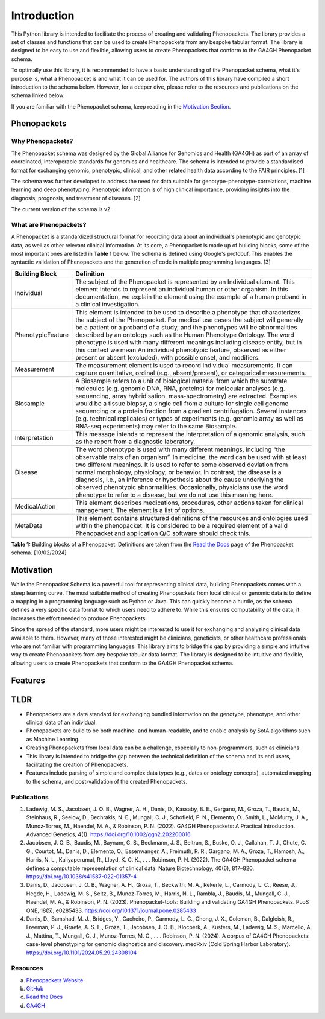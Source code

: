 Introduction
============

This Python library is intended to facilitate the process of creating and validating Phenopackets. The library provides
a set of classes and functions that can be used to create Phenopackets from any bespoke tabular format. The library is
designed to be easy to use and flexible, allowing users to create Phenopackets that conform to the GA4GH Phenopacket
schema.

To optimally use this library, it is recommended to have a basic understanding of the Phenopacket schema, what it's
purpose is, what a Phenopacket is and what it can be used for. The authors of this library have compiled a short
introduction to the schema below. However, for a deeper dive, please refer to the resources and publications on the
schema linked below.

If you are familiar with the Phenopacket schema, keep reading in the `Motivation Section`_.

Phenopackets
------------

Why Phenopackets?
~~~~~~~~~~~~~~~~~
The Phenopacket schema was designed by the Global Alliance for Genomics and Health (GA4GH) as part of an array of
coordinated, interoperable standards for genomics and healthcare. The schema is intended to provide a standardised
format for exchanging genomic, phenotypic, clinical, and other related health data according to the FAIR principles. [1]

The schema was further developed to address the need for data suitable for genotype-phenotype-correlations, machine
learning and deep phenotyping. Phenotypic information is of high clinical importance, providing insights into the
diagnosis, prognosis, and treatment of diseases. [2]

The current version of the schema is v2.

What are Phenopackets?
~~~~~~~~~~~~~~~~~~~~~~

A Phenopacket is a standardized structural format for recording data about an individual's phenotypic and genotypic
data, as well as other relevant clinical information. At its core, a Phenopacket is made up of building blocks, some of
the most important ones are listed in **Table 1** below. The schema is defined using Google's protobuf. This enables
the syntactic validation of Phenopackets and the generation of code in multiple programming languages. [3]

+-------------------+----------------------------------------------------------------------------------------------------------------------------------------------------------------------------------------------------------------------------------------------------------------------------------------------------------------------------------------------------------------------------------------------------------------------------------------------------------------------------------------------------------------------------------------------------+
| Building Block    | Definition                                                                                                                                                                                                                                                                                                                                                                                                                                                                                                                                         |
+===================+====================================================================================================================================================================================================================================================================================================================================================================================================================================================================================================================================================+
| Individual        | The subject of the Phenopacket is represented by an Individual element. This element intends to represent an individual human or other organism. In this documentation, we explain the element using the example of a human proband in a clinical investigation.                                                                                                                                                                                                                                                                                   |
+-------------------+----------------------------------------------------------------------------------------------------------------------------------------------------------------------------------------------------------------------------------------------------------------------------------------------------------------------------------------------------------------------------------------------------------------------------------------------------------------------------------------------------------------------------------------------------+
| PhenotypicFeature | This element is intended to be used to describe a phenotype that characterizes the subject of the Phenopacket. For medical use cases the subject will generally be a patient or a proband of a study, and the phenotypes will be abnormalities described by an ontology such as the Human Phenotype Ontology. The word phenotype is used with many different meanings including disease entity, but in this context we mean An individual phenotypic feature, observed as either present or absent (excluded), with possible onset, and modifiers. |
+-------------------+----------------------------------------------------------------------------------------------------------------------------------------------------------------------------------------------------------------------------------------------------------------------------------------------------------------------------------------------------------------------------------------------------------------------------------------------------------------------------------------------------------------------------------------------------+
| Measurement       | The measurement element is used to record individual measurements. It can capture quantitative, ordinal (e.g., absent/present), or categorical measurements.                                                                                                                                                                                                                                                                                                                                                                                       |
+-------------------+----------------------------------------------------------------------------------------------------------------------------------------------------------------------------------------------------------------------------------------------------------------------------------------------------------------------------------------------------------------------------------------------------------------------------------------------------------------------------------------------------------------------------------------------------+
| Biosample         | A Biosample refers to a unit of biological material from which the substrate molecules (e.g. genomic DNA, RNA, proteins) for molecular analyses (e.g. sequencing, array hybridisation, mass-spectrometry) are extracted. Examples would be a tissue biopsy, a single cell from a culture for single cell genome sequencing or a protein fraction from a gradient centrifugation. Several instances (e.g. technical replicates) or types of experiments (e.g. genomic array as well as RNA-seq experiments) may refer to the same Biosample.        |
+-------------------+----------------------------------------------------------------------------------------------------------------------------------------------------------------------------------------------------------------------------------------------------------------------------------------------------------------------------------------------------------------------------------------------------------------------------------------------------------------------------------------------------------------------------------------------------+
| Interpretation    | This message intends to represent the interpretation of a genomic analysis, such as the report from a diagnostic laboratory.                                                                                                                                                                                                                                                                                                                                                                                                                       |
+-------------------+----------------------------------------------------------------------------------------------------------------------------------------------------------------------------------------------------------------------------------------------------------------------------------------------------------------------------------------------------------------------------------------------------------------------------------------------------------------------------------------------------------------------------------------------------+
| Disease           | The word phenotype is used with many different meanings, including “the observable traits of an organism”. In medicine, the word can be used with at least two different meanings. It is used to refer to some observed deviation from normal morphology, physiology, or behavior. In contrast, the disease is a diagnosis, i.e., an inference or hypothesis about the cause underlying the observed phenotypic abnormalities. Occasionally, physicians use the word phenotype to refer to a disease, but we do not use this meaning here.         |
+-------------------+----------------------------------------------------------------------------------------------------------------------------------------------------------------------------------------------------------------------------------------------------------------------------------------------------------------------------------------------------------------------------------------------------------------------------------------------------------------------------------------------------------------------------------------------------+
| MedicalAction     | This element describes medications, procedures, other actions taken for clinical management. The element is a list of options.                                                                                                                                                                                                                                                                                                                                                                                                                     |
+-------------------+----------------------------------------------------------------------------------------------------------------------------------------------------------------------------------------------------------------------------------------------------------------------------------------------------------------------------------------------------------------------------------------------------------------------------------------------------------------------------------------------------------------------------------------------------+
| MetaData          | This element contains structured definitions of the resources and ontologies used within the phenopacket. It is considered to be a required element of a valid Phenopacket and application Q/C software should check this.                                                                                                                                                                                                                                                                                                                         |
+-------------------+----------------------------------------------------------------------------------------------------------------------------------------------------------------------------------------------------------------------------------------------------------------------------------------------------------------------------------------------------------------------------------------------------------------------------------------------------------------------------------------------------------------------------------------------------+

**Table 1:** Building blocks of a Phenopacket. Definitions are taken from the `Read the Docs`_ page of the Phenopacket
schema. [10/02/2024]

.. _`Motivation Section`:

Motivation
----------

While the Phenopacket Schema is a powerful tool for representing clinical data, building Phenopackets comes with a steep
learning curve. The most suitable method of creating Phenopackets from local clinical or genomic data is to define a
mapping in a programming language such as Python or Java. This can quickly become a hurdle, as the schema defines a very
specific data format to which users need to adhere to. While this ensures computability of the data, it increases the
effort needed to produce Phenopackets.

Since the spread of the standard, more users might be interested to use it for exchanging and analyzing clinical data
available to them. However, many of those interested might be clinicians, geneticists, or other healthcare professionals
who are not familiar with programming languages. This library aims to bridge this gap by providing a simple and
intuitive way to create Phenopackets from any bespoke tabular data format. The library is designed to be intuitive and
flexible, allowing users to create Phenopackets that conform to the GA4GH Phenopacket schema.

Features
--------

TLDR
----
* Phenopackets are a data standard for exchanging bundled information on the genotype, phenotype, and other clinical data of an individual.
* Phenopackets are build to be both machine- and human-readable, and to enable analysis by SotA algorithms such as Machine Learning.
* Creating Phenopackets from local data can be a challenge, especially to non-programmers, such as clinicians.
* This library is intended to bridge the gap between the technical definition of the schema and its end users, facilitating the creation of Phenopackets.
* Features include parsing of simple and complex data types (e.g., dates or ontology concepts), automated mapping to the schema, and post-validation of the created Phenopackets.


Publications
~~~~~~~~~~~~

1. Ladewig, M. S., Jacobsen, J. O. B., Wagner, A. H., Danis, D., Kassaby, B. E., Gargano, M., Groza, T., Baudis, M., Steinhaus, R., Seelow, D., Bechrakis, N. E., Mungall, C. J., Schofield, P. N., Elemento, O., Smith, L., McMurry, J. A., Munoz‐Torres, M., Haendel, M. A., & Robinson, P. N. (2022). GA4GH Phenopackets: A Practical Introduction. Advanced Genetics, 4(1). https://doi.org/10.1002/ggn2.202200016
2. Jacobsen, J. O. B., Baudis, M., Baynam, G. S., Beckmann, J. S., Beltran, S., Buske, O. J., Callahan, T. J., Chute, C. G., Courtot, M., Danis, D., Elemento, O., Essenwanger, A., Freimuth, R. R., Gargano, M. A., Groza, T., Hamosh, A., Harris, N. L., Kaliyaperumal, R., Lloyd, K. C. K., . . . Robinson, P. N. (2022). The GA4GH Phenopacket schema defines a computable representation of clinical data. Nature Biotechnology, 40(6), 817–820. https://doi.org/10.1038/s41587-022-01357-4
3. Danis, D., Jacobsen, J. O. B., Wagner, A. H., Groza, T., Beckwith, M. A., Rekerle, L., Carmody, L. C., Reese, J., Hegde, H., Ladewig, M. S., Seitz, B., Munoz-Torres, M., Harris, N. L., Rambla, J., Baudis, M., Mungall, C. J., Haendel, M. A., & Robinson, P. N. (2023). Phenopacket-tools: Building and validating GA4GH Phenopackets. PLoS ONE, 18(5), e0285433. https://doi.org/10.1371/journal.pone.0285433
4. Danis, D., Bamshad, M. J., Bridges, Y., Cacheiro, P., Carmody, L. C., Chong, J. X., Coleman, B., Dalgleish, R., Freeman, P. J., Graefe, A. S. L., Groza, T., Jacobsen, J. O. B., Klocperk, A., Kusters, M., Ladewig, M. S., Marcello, A. J., Mattina, T., Mungall, C. J., Munoz-Torres, M. C., . . . Robinson, P. N. (2024). A corpus of GA4GH Phenopackets: case-level phenotyping for genomic diagnostics and discovery. medRxiv (Cold Spring Harbor Laboratory). https://doi.org/10.1101/2024.05.29.24308104


Resources
~~~~~~~~~~~~

a. `Phenopackets Website`_
b. GitHub_
c. `Read the Docs`_
d. `GA4GH`_

.. _`Phenopackets Website`: http://phenopackets.org/
.. _GitHub: https://github.com/phenopackets
.. _`Read the Docs`: https://phenopacket-schema.readthedocs.io/en/latest/
.. _`GA4GH`: https://www.ga4gh.org/product/phenopackets/

